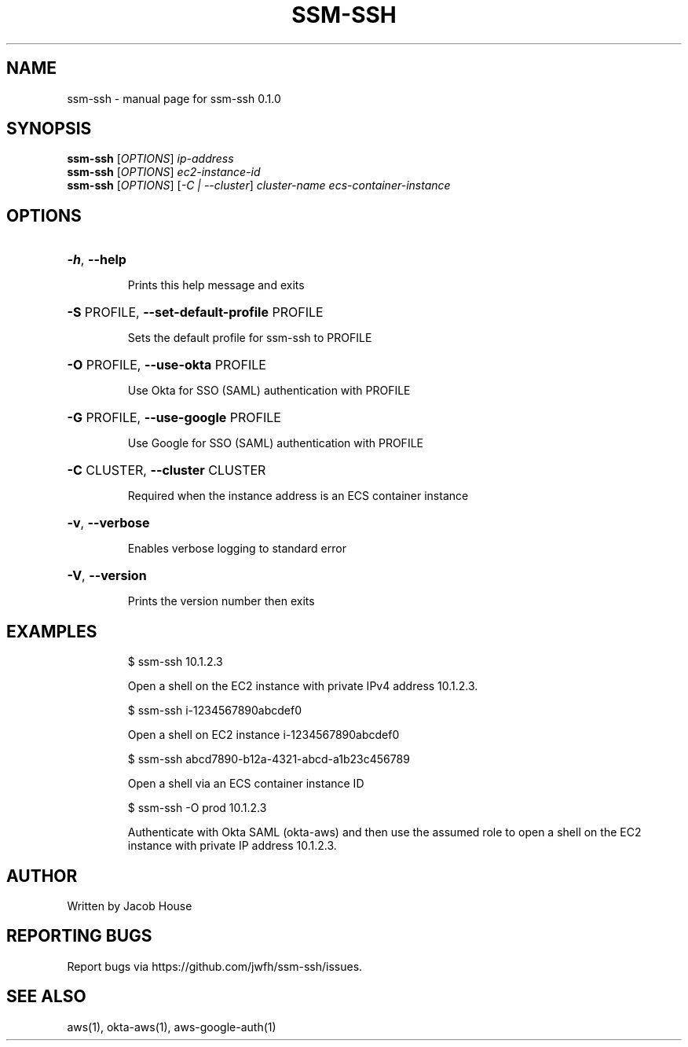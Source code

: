 .\" DO NOT MODIFY THIS FILE!  It was generated by help2man 1.47.13.
.TH SSM-SSH "1" "March 2020" "ssm-ssh 0.1.0" "User Commands"
.SH NAME
ssm-ssh \- manual page for ssm-ssh 0.1.0
.SH SYNOPSIS
.B ssm-ssh
[\fI\,OPTIONS\/\fR] \fI\,ip-address\/\fR
.br
.B ssm-ssh
[\fI\,OPTIONS\/\fR] \fI\,ec2-instance-id\/\fR
.br
.B ssm-ssh
[\fI\,OPTIONS\/\fR] [\fI\,-C | --cluster\/\fR] \fI\,cluster-name ecs-container-instance\/\fR
.SH OPTIONS
.HP
\fB\-h\fR, \fB\-\-help\fR
.IP
Prints this help message and exits
.HP
\fB\-S\fR PROFILE, \fB\-\-set\-default\-profile\fR PROFILE
.IP
Sets the default profile for ssm\-ssh to PROFILE
.HP
\fB\-O\fR PROFILE, \fB\-\-use\-okta\fR PROFILE
.IP
Use Okta for SSO (SAML) authentication with PROFILE
.HP
\fB\-G\fR PROFILE, \fB\-\-use\-google\fR PROFILE
.IP
Use Google for SSO (SAML) authentication with PROFILE
.HP
\fB\-C\fR CLUSTER, \fB\-\-cluster\fR CLUSTER
.IP
Required when the instance address is an ECS container instance
.HP
\fB\-v\fR, \fB\-\-verbose\fR
.IP
Enables verbose logging to standard error
.HP
\fB\-V\fR, \fB\-\-version\fR
.IP
Prints the version number then exits
.SH EXAMPLES
.IP
\f(CW$ ssm-ssh 10.1.2.3\fR
.IP
Open a shell on the EC2 instance with private IPv4
address 10.1.2.3.
.IP
\f(CW$ ssm-ssh i-1234567890abcdef0\fR
.IP
Open a shell on EC2 instance i\-1234567890abcdef0
.IP
\f(CW$ ssm-ssh abcd7890-b12a-4321-abcd-a1b23c456789\fR
.IP
Open a shell via an ECS container instance ID
.IP
\f(CW$ ssm-ssh -O prod 10.1.2.3\fR
.IP
Authenticate with Okta SAML (okta\-aws) and then use the
assumed role to open a shell on the EC2 instance with
private IP address 10.1.2.3.
.SH AUTHOR
Written by Jacob House
.SH "REPORTING BUGS"
Report bugs via https://github.com/jwfh/ssm\-ssh/issues.
.SH "SEE ALSO"
aws(1), okta-aws(1), aws-google-auth(1)
